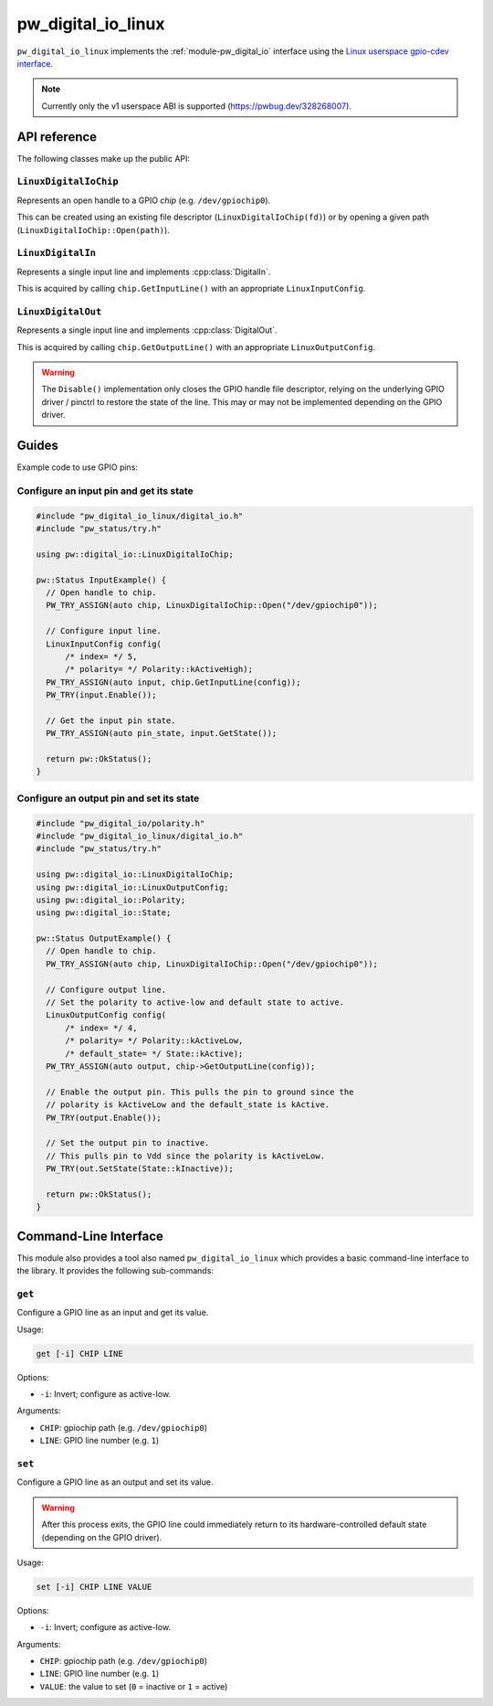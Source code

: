 .. _module-pw_digital_io_linux:

.. cpp:namespace-push:: pw::digital_io

===================
pw_digital_io_linux
===================
.. pigweed-module::
   :name: pw_digital_io_linux

``pw_digital_io_linux`` implements the :ref:`module-pw_digital_io` interface
using the `Linux userspace gpio-cdev interface
<https://www.kernel.org/doc/Documentation/ABI/testing/gpio-cdev>`_.

.. note::

   Currently only the v1 userspace ABI is supported (https://pwbug.dev/328268007).


-------------
API reference
-------------
The following classes make up the public API:

``LinuxDigitalIoChip``
======================
Represents an open handle to a GPIO *chip* (e.g.  ``/dev/gpiochip0``).

This can be created using an existing file descriptor
(``LinuxDigitalIoChip(fd)``) or by opening a given path
(``LinuxDigitalIoChip::Open(path)``).

``LinuxDigitalIn``
==================
Represents a single input line and implements :cpp:class:`DigitalIn`.

This is acquired by calling ``chip.GetInputLine()`` with an appropriate
``LinuxInputConfig``.

``LinuxDigitalOut``
===================
Represents a single input line and implements :cpp:class:`DigitalOut`.

This is acquired by calling ``chip.GetOutputLine()`` with an appropriate
``LinuxOutputConfig``.

.. warning::

   The ``Disable()`` implementation only closes the GPIO handle file
   descriptor, relying on the underlying GPIO driver / pinctrl to restore
   the state of the line. This may or may not be implemented depending on
   the GPIO driver.


------
Guides
------
Example code to use GPIO pins:

Configure an input pin and get its state
========================================

.. code-block:: cpp

   #include "pw_digital_io_linux/digital_io.h"
   #include "pw_status/try.h"

   using pw::digital_io::LinuxDigitalIoChip;

   pw::Status InputExample() {
     // Open handle to chip.
     PW_TRY_ASSIGN(auto chip, LinuxDigitalIoChip::Open("/dev/gpiochip0"));

     // Configure input line.
     LinuxInputConfig config(
         /* index= */ 5,
         /* polarity= */ Polarity::kActiveHigh);
     PW_TRY_ASSIGN(auto input, chip.GetInputLine(config));
     PW_TRY(input.Enable());

     // Get the input pin state.
     PW_TRY_ASSIGN(auto pin_state, input.GetState());

     return pw::OkStatus();
   }

Configure an output pin and set its state
=========================================

.. code-block:: cpp

   #include "pw_digital_io/polarity.h"
   #include "pw_digital_io_linux/digital_io.h"
   #include "pw_status/try.h"

   using pw::digital_io::LinuxDigitalIoChip;
   using pw::digital_io::LinuxOutputConfig;
   using pw::digital_io::Polarity;
   using pw::digital_io::State;

   pw::Status OutputExample() {
     // Open handle to chip.
     PW_TRY_ASSIGN(auto chip, LinuxDigitalIoChip::Open("/dev/gpiochip0"));

     // Configure output line.
     // Set the polarity to active-low and default state to active.
     LinuxOutputConfig config(
         /* index= */ 4,
         /* polarity= */ Polarity::kActiveLow,
         /* default_state= */ State::kActive);
     PW_TRY_ASSIGN(auto output, chip->GetOutputLine(config));

     // Enable the output pin. This pulls the pin to ground since the
     // polarity is kActiveLow and the default_state is kActive.
     PW_TRY(output.Enable());

     // Set the output pin to inactive.
     // This pulls pin to Vdd since the polarity is kActiveLow.
     PW_TRY(out.SetState(State::kInactive));

     return pw::OkStatus();
   }


----------------------
Command-Line Interface
----------------------
This module also provides a tool also named ``pw_digital_io_linux`` which
provides a basic command-line interface to the library. It provides the
following sub-commands:

``get``
=======
Configure a GPIO line as an input and get its value.

Usage:

.. code-block:: none

   get [-i] CHIP LINE

Options:

* ``-i``: Invert; configure as active-low.

Arguments:

* ``CHIP``: gpiochip path (e.g. ``/dev/gpiochip0``)
* ``LINE``: GPIO line number (e.g. ``1``)

``set``
=======
Configure a GPIO line as an output and set its value.

.. warning::

   After this process exits, the GPIO line could immediately return to its
   hardware-controlled default state (depending on the GPIO driver).

Usage:

.. code-block:: none

   set [-i] CHIP LINE VALUE

Options:

* ``-i``: Invert; configure as active-low.

Arguments:

* ``CHIP``: gpiochip path (e.g. ``/dev/gpiochip0``)
* ``LINE``: GPIO line number (e.g. ``1``)
* ``VALUE``: the value to set (``0`` = inactive or ``1`` = active)

.. cpp:namespace-pop::
